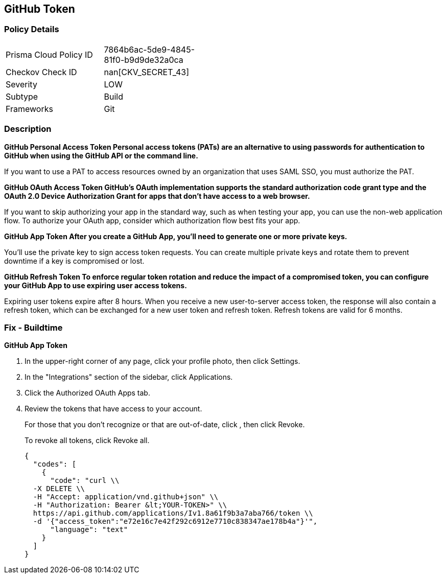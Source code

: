 == GitHub Token


=== Policy Details 

[width=45%]
[cols="1,1"]
|=== 
|Prisma Cloud Policy ID 
| 7864b6ac-5de9-4845-81f0-b9d9de32a0ca

|Checkov Check ID 
| nan[CKV_SECRET_43]

|Severity
|LOW

|Subtype
|Build

|Frameworks
|Git

|=== 



=== Description 




*GitHub Personal Access Token Personal access tokens (PATs) are an alternative to using passwords for authentication to GitHub when using the GitHub API or the command line.* 


If you want to use a PAT to access resources owned by an organization that uses SAML SSO, you must authorize the PAT.


*GitHub OAuth Access Token GitHub's OAuth implementation supports the standard authorization code grant type and the OAuth 2.0 Device Authorization Grant for apps that don't have access to a web browser.* 


If you want to skip authorizing your app in the standard way, such as when testing your app, you can use the non-web application flow.
To authorize your OAuth app, consider which authorization flow best fits your app.


*GitHub App Token After you create a GitHub App, you'll need to generate one or more private keys.* 


You'll use the private key to sign access token requests.
You can create multiple private keys and rotate them to prevent downtime if a key is compromised or lost.


*GitHub Refresh Token To enforce regular token rotation and reduce the impact of a compromised token, you can configure your GitHub App to use expiring user access tokens.* 


Expiring user tokens expire after 8 hours.
When you receive a new user-to-server access token, the response will also contain a refresh token, which can be exchanged for a new user token and refresh token.
Refresh tokens are valid for 6 months.

=== Fix - Buildtime


*GitHub App Token* 



. In the upper-right corner of any page, click your profile photo, then click Settings.

. In the "Integrations" section of the sidebar, click  Applications.

. Click the Authorized OAuth Apps tab.

. Review the tokens that have access to your account.
+
For those that you don't recognize or that are out-of-date, click , then click Revoke.
+
To revoke all tokens, click Revoke all.
+

[source,text]
----
{
  "codes": [
    {
      "code": "curl \\
  -X DELETE \\
  -H "Accept: application/vnd.github+json" \\ 
  -H "Authorization: Bearer &lt;YOUR-TOKEN>" \\
  https://api.github.com/applications/Iv1.8a61f9b3a7aba766/token \\
  -d '{"access_token":"e72e16c7e42f292c6912e7710c838347ae178b4a"}'",
      "language": "text"
    }
  ]
}
----
